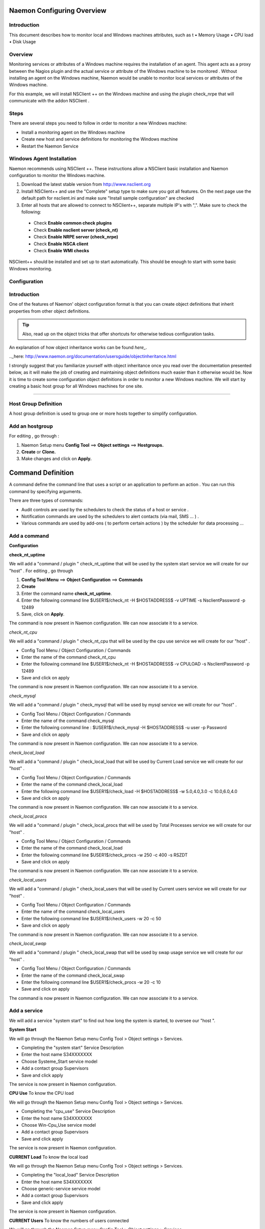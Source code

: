 
======================
Naemon Configuring Overview
======================

.. image:: /images/naemonbox-naemon-login.png


Introduction
=========

This document describes how to monitor local and Windows machines attributes, such as
t
• Memory Usage
• CPU load
• Disk Usage

Overview
=========

.. image:: /images/monitoring-windows.png
Monitoring services or attributes of a Windows machine requires the installation of an agent. This agent acts as a proxy between the Nagios plugin and the actual service or attribute of the Windows machine to be monitored . Without installing an agent on the Windows machine, Naemon would be unable to monitor local services or attributes of the Windows machine.

For this example, we will install NSClient ++ on the Windows machine and using the plugin check_nrpe that will communicate with the addon NSClient .

Steps
=========

There are several steps you need to follow in order to monitor a new Windows machine:


• Install a monitoring agent on the Windows machine
• Create new host and service definitions for monitoring the Windows machine
• Restart the Naemon Service

Windows Agent Installation
=========

Naemon recommends using NSClient ++. These instructions allow a NSClient basic installation and Naemon configuration to monitor the Windows machine.


1.  Download the latest stable version from http://www.nsclient.org
2. Install NSClient++ and use the "Complete" setup type to make sure you got all features. On the next page use the default path for nsclient.ini and make sure "Install sample configuration" are checked
3. Enter all hosts that are allowed to connect to NSClient++, separate multiple IP's with ",". Make sure to check the following:
 *  Check **Enable common check plugins**
 *  Check **Enable nsclient server (check_nt)**
 *  Check **Enable NRPE server (check_nrpe)**
 *  Check **Enable NSCA client**
 *  Check  **Enable WMI checks**

.. image:: /images/nsclient-install1.png

NSClient++ should be installed and set up to start automatically. This should be enough to start with some basic Windows monitoring.

Configuration
=========

Introduction
===========
One of the features of Naemon' object configuration format is that you can create object definitions that inherit properties from other object definitions.

.. Tip::
   Also, read up on the object tricks that offer shortcuts for otherwise tedious configuration tasks.    
..

An explanation of how object inheritance works can be found `here_`.

.._here: http://www.naemon.org/documentation/usersguide/objectinheritance.html

I strongly suggest that you familiarize yourself with object inheritance once you read over the documentation presented below, as it will make the job of creating and maintaining object definitions much easier than it otherwise would be.
Now it is time to create some configuration object definitions in order to monitor a new Windows machine. We will start by creating a basic host group for all Windows machines for one site.

=======

Host Group Definition
===========

A host group definition is used to group one or more hosts together to simplify configuration.

Add an hostgroup
================
For editing , go through :

1. Naemon Setup menu **Config Tool** ==> **Object settings** ==> **Hostgroups.**

2. **Create** or **Clone.** 

3. Make changes and click on **Apply.**

.. image:: /images/create-hostgroup.png

===========
Command Definition
===========

A command define the command line that uses a script or an application to perform an action . You can run this command by specifying arguments. 

There are three types of commands:

*   Audit controls are used by the schedulers to check the status of a host or service .

*   Notification commands are used by the schedulers to alert contacts (via mail, SMS ... ) .

*   Various commands are used by add-ons ( to perform certain actions ) by the scheduler for data processing ...


Add a command
================
**Configuration**

.. image:: /images/create-commands.png

**check_nt_uptime**

We will add a "command / plugin " check_nt_uptime that will be used by the system start service we will create for our "host" .
For editing , go through

1. **Config Tool Menu** ==> **Object Configuration** ==> **Commands**

2. **Create**

3. Enter the command name **check_nt_uptime**. 

4. Enter the following command line $USER1$/check_nt -H $HOSTADDRESS$ -v UPTIME -s NsclientPassword -p 12489

5. Save, click on **Apply**.

The command is now present in Naemon configuration. We can now associate it to a service.

*check_nt_cpu*

We will add a "command / plugin " check_nt_cpu that will be used by the cpu use service we will create for our "host" .

+ Config Tool Menu / Object Configuration / Commands
+ Enter the name of the command check_nt_cpu
+ Enter the following command line  $USER1$/check_nt -H $HOSTADDRESS$ -v CPULOAD -s NsclientPassword -p 12489
+ Save and click on apply 

The command is now present in Naemon configuration. We can now associate it to a service.

*check_mysql*

We will add a "command / plugin " check_mysql that will be used by mysql service we will create for our "host" .

+ Config Tool Menu / Object Configuration / Commands
+ Enter the name of the command check_mysql
+ Enter the following command line :    $USER1$/check_mysql -H $HOSTADDRESS$ -u user -p Password
+ Save and click on apply 

The command is now present in Naemon configuration. We can now associate it to a service.

*check_local_load*

We will add a "command / plugin " check_local_load that will be used by Current Load service we will create for our "host" .

+ Config Tool Menu / Object Configuration / Commands
+ Enter the name of the command check_local_load
+ Enter the following command line $USER1$/check_load -H $HOSTADDRESS$ -w 5.0,4.0,3.0 -c 10.0,6.0,4.0
+ Save and click on apply 

The command is now present in Naemon configuration. We can now associate it to a service.

*check_local_procs*

We will add a "command / plugin " check_local_procs that will be used by Total Processes service we will create for our "host" .

+ Config Tool Menu / Object Configuration / Commands
+ Enter the name of the command check_local_load
+ Enter the following command line $USER1$/check_procs -w 250 -c 400 -s RSZDT
+ Save and click on apply 

The command is now present in Naemon configuration. We can now associate it to a service.

*check_local_users*

We will add a "command / plugin " check_local_users that will be used by Current users service we will create for our "host" .

+ Config Tool Menu / Object Configuration / Commands
+ Enter the name of the command check_local_users
+ Enter the following command line $USER1$/check_users -w 20 -c 50
+ Save and click on apply 

The command is now present in Naemon configuration. We can now associate it to a service.

*check_local_swap*

We will add a "command / plugin " check_local_swap that will be used by swap usage service we will create for our "host" .

+ Config Tool Menu / Object Configuration / Commands
+ Enter the name of the command check_local_swap
+ Enter the following command line $USER1$/check_procs -w 20 -c 10 
+ Save and click on apply 

The command is now present in Naemon configuration. We can now associate it to a service.

Add a service
================

We will add a service "system start" to find out how long the system is started, to oversee our "host ".

**System Start**

We will go through the Naemon Setup menu Config Tool > Object settings > Services.

+ Completing the "system start" Service Description
+ Enter the host name S34XXXXXXX
+ Choose Systeme_Start service model
+ Add a contact group Supervisors
+ Save and click apply

The service is now present in Naemon configuration.

**CPU Use**
To know the CPU load

We will go through the Naemon Setup menu Config Tool > Object settings > Services.

+ Completing the "cpu_use" Service Description
+ Enter the host name S34XXXXXXX
+ Choose Win-Cpu_Use service model
+ Add a contact group Supervisors
+ Save and click apply

The service is now present in Naemon configuration.

**CURRENT Load**
To know the local load

We will go through the Naemon Setup menu Config Tool > Object settings > Services.

+ Completing the "local_load" Service Description
+ Enter the host name S34XXXXXXX
+ Choose generic-service service model
+ Add a contact group Supervisors
+ Save and click apply

The service is now present in Naemon configuration.

**CURRENT Users**
To know the numbers of users connected

We will go through the Naemon Setup menu Config Tool > Object settings > Services.

+ Completing the "Current_Users" Service Description
+ Enter the host name S34XXXXXXX
+ Choose generic-service service model
+ Add a contact group Supervisors
+ Save and click apply

The service is now present in Naemon configuration.


Network status
================

Each monitored server consists of several services ( DHCP - WINS - SQL - TINA etc ...). Each monitored service uses a command.
To check a service on the server, take control of the server and start a NET START command line or open the Services management method

To monitor the McAfee status services , we create a template *TMP-McAfee_Services* that each host will be associated to McAfee_Service
Setting the Service Template : *TMP-McAfee_Services*

+ Name: *TMP-McAfee_Services*
+ Service Description : McAfee_Services
+ Service Model used : generic Service
+ Command verification : check_nt_services
+ Arguments: 'McAfee Framework Service!McShield McAfee!McAfee Task Manager!McAfee Validation Trust Protection Service'

*McAfee_Service* Definition

This service uses the command check_nt_services

+ Command name : check_nt_services
+ Command line: $USER1$/check_nt -H $HOSTADDRESS$ -v SERVICESTATE -s NsclientPassword -p 12489 -d SHOWALL -l $ARG1$,$ARG2$,$ARG3$,$ARG4$

Macro $ARG1$ , $ARG2$ , $ARG3$ ... match the arguments placed in the command. eg: "McAfee Framework Service!McShield McAfee!McAfee Task Manager!McAfee Validation Trust Protection Service'

Service : traffic ( naemon )
To know the traffic up and down from the NIC

+ In the Config Tool / Services menu.
+ Completing the description (eg traffic )
+ Choose a service model (eg generice-Service )
+ Select the check command : check_traffic
+ Arguments : eth0!80!90!1
+ Save and click on apply

The service is now present in Naemon configuration, we need to export it to apply config changes

Export Naemon Configuration Files
Menu Config Tool/Object settings and then click Apply to save your change to disk, check your configuration changes, reload your monitoring core

Add a host
=========

We will add a Windows server-based host in our Naemon configuration.
We will go to the Setup menu Tool/Object settings/Hosts . Clone an existing host or creat a new one. Then, fill the fields :

+ Host name ( "host name") : S34XXXXXXX
+ Host Description ( "Alias" ) : Web Server
+ IP address / DNS : 10.xx.xxx.xxx
+ Add a template (template) associated with this host . A Template is the centralization of characteristics common to a machine.
+ Then select the template : Servers-Win2k3
+ Fill the Control Period : 24x7
+ Add a contact group : Supervisors
+ Save and click on apply

At this point, the host www is in the Naemon configuration 

We will now export the new configuration changes to Naemon by clicking on Apply.
View diff of changed files compares files 

+ Save changes to disk dumps the configuration .
+ Check your configuration checks changes if there is no error
+ Reload your monitoring core recover Naemon .

access , authentication and authorization management
=========


Create a host
=========

+ Click on the Config Tool menu/Object Configuration/Contact
+ Click Create a new Contact

Fill the fields according to your criteria (full name , Alias ​​/ Login , generic contact, Email, Allow can_submit _commands )

User Configuration
=========

+ Click on the Setup menu Tool/User Configuration
+ Select the account in the username field
+ Create a password and confirm, then click "SAVE"

 Editing the cgi.cfg file
By default, a contact will be entitled to access objects which it is associated , make change according to your needs :

+ show_context_help=0
+ use_authentication=1
+ use_ssl_authentication=0
+ default_user_name=nagiosadmin
+ authorized_for_system_information=nagiosadmin,hotline,
+ authorized_contactgroup_for_system_information=
+ authorized_for_configuration_information=nagiosadmin
+ authorized_contactgroup_for_configuration_information=
+ authorized_for_system_commands=nagiosadmin
+ authorized_contactgroup_for_system_commands=
+ authorized_for_all_services=nagiosadmin,hotline
+ authorized_contactgroup_for_all_services=
+ authorized_for_all_hosts=nagiosadmin,hotline
+ authorized_contactgroup_for_all_hosts=
+ authorized_for_all_service_commands=nagiosadmin
+ authorized_contactgroup_for_all_service_commands=
+ authorized_for_all_host_commands=nagiosadmin
+ authorized_contactgroup_for_all_host_commands=
+ authorized_for_read_only=
+ authorized_contactgroup_for_read_only=
+ refresh_rate=90
+ escape_html_tags=1
+ action_url_target=_blank
+ notes_url_target=_blank
+ lock_author_names=1
+ host_unreachable_sound=../media/critical.wav
+ host_down_sound=../media/critical.wav
+ service_critical_sound=../media/critical.wav
+ service_warning_sound=../media/warning.wav
+ service_unknown_sound=../media/unknown.wav
